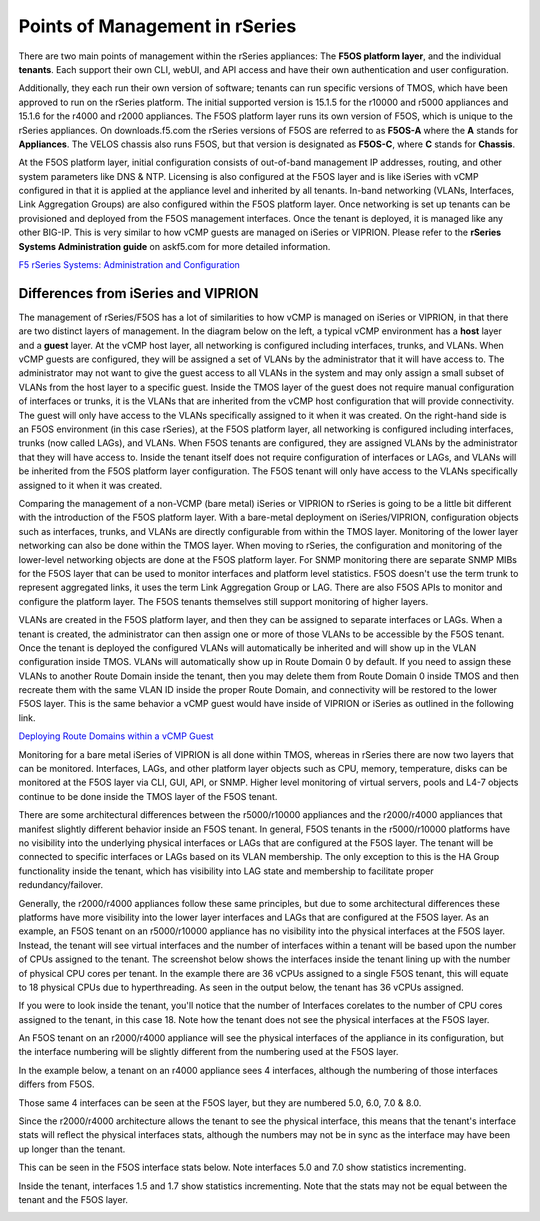 ===============================
Points of Management in rSeries
===============================

There are two main points of management within the rSeries appliances: The **F5OS platform layer**, and the individual **tenants**. Each support their own CLI, webUI, and API access and have their own authentication and user configuration. 

.. image:: images/rseries_points_of_management/image1.png
  :align: center
  :scale: 80%

Additionally, they each run their own version of software; tenants can run specific versions of TMOS, which have been approved to run on the rSeries platform. The initial supported version is 15.1.5 for the r10000 and r5000 appliances and 15.1.6 for the r4000 and r2000 appliances. The F5OS platform layer runs its own version of F5OS, which is unique to the rSeries appliances. On downloads.f5.com the rSeries versions of F5OS are referred to as **F5OS-A** where the **A** stands for **Appliances**. The VELOS chassis also runs F5OS, but that version is designated as **F5OS-C**, where **C** stands for **Chassis**.

.. image:: images/rseries_points_of_management/image2.png
  :align: center
  :scale: 80%

At the F5OS platform layer, initial configuration consists of out-of-band management IP addresses, routing, and other system parameters like DNS & NTP. Licensing is also configured at the F5OS layer and is like iSeries with vCMP configured in that it is applied at the appliance level and inherited by all tenants. In-band networking (VLANs, Interfaces, Link Aggregation Groups) are also configured within the F5OS platform layer. Once networking is set up tenants can be provisioned and deployed from the F5OS management interfaces. Once the tenant is deployed, it is managed like any other BIG-IP. This is very similar to how vCMP guests are managed on iSeries or VIPRION.  Please refer to the **rSeries Systems Administration guide** on askf5.com for more detailed information.

`F5 rSeries Systems: Administration and Configuration <https://techdocs.f5.com/en-us/f5os-a-1-8-0/f5-rseries-systems-administration-configuration.html>`_


Differences from iSeries and VIPRION
------------------------------------

The management of rSeries/F5OS has a lot of similarities to how vCMP is managed on iSeries or VIPRION, in that there are two distinct layers of management. In the diagram below on the left, a typical vCMP environment has a **host** layer and a **guest** layer. At the vCMP host layer, all networking is configured including interfaces, trunks, and VLANs. When vCMP guests are configured, they will be assigned a set of VLANs by the administrator that it will have access to. The administrator may not want to give the guest access to all VLANs in the system and may only assign a small subset of VLANs from the host layer to a specific guest. Inside the TMOS layer of the guest does not require manual configuration of interfaces or trunks, it is the VLANs that are inherited from the vCMP host configuration that will provide connectivity. The guest will only have access to the VLANs specifically assigned to it when it was created. On the right-hand side is an F5OS environment (in this case rSeries), at the F5OS platform layer, all networking is configured including interfaces, trunks (now called LAGs), and VLANs. When F5OS tenants are configured, they are assigned VLANs by the administrator that they will have access to. Inside the tenant itself does not require configuration of interfaces or LAGs, and VLANs will be inherited from the F5OS platform layer configuration. The F5OS tenant will only have access to the VLANs specifically assigned to it when it was created.

.. image:: images/rseries_points_of_management/image3.png
  :align: center
  :scale: 80%

Comparing the management of a non-VCMP (bare metal) iSeries or VIPRION to rSeries is going to be a little bit different with the introduction of the F5OS platform layer. With a bare-metal deployment on iSeries/VIPRION, configuration objects such as interfaces, trunks, and VLANs are directly configurable from within the TMOS layer. Monitoring of the lower layer networking can also be done within the TMOS layer. When moving to rSeries, the configuration and monitoring of the lower-level networking objects are done at the F5OS platform layer. For SNMP monitoring there are separate SNMP MIBs for the F5OS layer that can be used to monitor interfaces and platform level statistics. F5OS doesn't use the term trunk to represent aggregated links, it uses the term Link Aggregation Group or LAG. There are also F5OS APIs to monitor and configure the platform layer. The F5OS tenants themselves still support monitoring of higher layers.


.. image:: images/rseries_points_of_management/image4.png
  :align: center
  :scale: 50%

VLANs are created in the F5OS platform layer, and then they can be assigned to separate interfaces or LAGs. When a tenant is created, the administrator can then assign one or more of those VLANs to be accessible by the F5OS tenant. Once the tenant is deployed the configured VLANs will automatically be inherited and will show up in the VLAN configuration inside TMOS. VLANs will automatically show up in Route Domain 0 by default. If you need to assign these VLANs to another Route Domain inside the tenant, then you may delete them from Route Domain 0 inside TMOS and then recreate them with the same VLAN ID inside the proper Route Domain, and connectivity will be restored to the lower F5OS layer. This is the same behavior a vCMP guest would have inside of VIPRION or iSeries as outlined in the following link.

`Deploying Route Domains within a vCMP Guest <https://techdocs.f5.com/kb/en-us/products/big-ip_ltm/manuals/product/vcmp-administration-viprion-13-0-0/15.html>`_



.. image:: images/rseries_points_of_management/image5.png
  :align: center
  :scale: 50%

Monitoring for a bare metal iSeries of VIPRION is all done within TMOS, whereas in rSeries there are now two layers that can be monitored. Interfaces, LAGs, and other platform layer objects such as CPU, memory, temperature, disks can be monitored at the F5OS layer via CLI, GUI, API, or SNMP. Higher level monitoring of virtual servers, pools and L4-7 objects continue to be done inside the TMOS layer of the F5OS tenant.


.. image:: images/rseries_points_of_management/image6.png
  :align: center
  :scale: 50%


There are some architectural differences between the r5000/r10000 appliances and the r2000/r4000 appliances that manifest slightly different behavior inside an F5OS tenant. In general, F5OS tenants in the r5000/r10000 platforms have no visibility into the underlying physical interfaces or LAGs that are configured at the F5OS layer. The tenant will be connected to specific interfaces or LAGs based on its VLAN membership. The only exception to this is the HA Group functionality inside the tenant, which has visibility into LAG state and membership to facilitate proper redundancy/failover.

Generally, the r2000/r4000 appliances follow these same principles, but due to some architectural differences these platforms have more visibility into the lower layer interfaces and LAGs that are configured at the F5OS layer. As an example, an F5OS tenant on an r5000/r10000 appliance has no visibility into the physical interfaces at the F5OS layer. Instead, the tenant will see virtual interfaces and the number of interfaces within a tenant will be based upon the number of CPUs assigned to the tenant. The screenshot below shows the interfaces inside the tenant lining up with the number of physical CPU cores per tenant. In the example there are 36 vCPUs assigned to a single F5OS tenant, this will equate to 18 physical CPUs due to hyperthreading. As seen in the output below, the tenant has 36 vCPUs assigned. 


.. image:: images/rseries_inside_the_tenant/image4.png
  :align: center
  :scale: 70%

If you were to look inside the tenant, you'll notice that the number of Interfaces corelates to the number of CPU cores assigned to the tenant, in this case 18. Note how the tenant does not see the physical interfaces at the F5OS layer.  

.. image:: images/rseries_inside_the_tenant/image3.png
  :align: center
  :scale: 70%

An F5OS tenant on an r2000/r4000 appliance will see the physical interfaces of the appliance in its configuration, but the interface numbering will be slightly different from the numbering used at the F5OS layer. 

In the example below, a tenant on an r4000 appliance sees 4 interfaces, although the numbering of those interfaces differs from F5OS. 

.. image:: images/rseries_points_of_management/image8.png
  :align: center
  :scale: 50%

Those same 4 interfaces can be seen at the F5OS layer, but they are numbered 5.0, 6.0, 7.0 & 8.0.

.. image:: images/rseries_points_of_management/image9.png
  :align: center
  :scale: 50%

Since the r2000/r4000 architecture allows the tenant to see the physical interface, this means that the tenant's interface stats will reflect the physical interfaces stats, although the numbers may not be in sync as the interface may have been up longer than the tenant.

This can be seen in the F5OS interface stats below. Note interfaces 5.0 and 7.0 show statistics incrementing.

.. image:: images/rseries_points_of_management/image10.png
  :align: center
  :scale: 50%

Inside the tenant, interfaces 1.5 and 1.7 show statistics incrementing. Note that the stats may not be equal between the tenant and the F5OS layer.

.. image:: images/rseries_points_of_management/image11.png
  :align: center
  :scale: 50%
